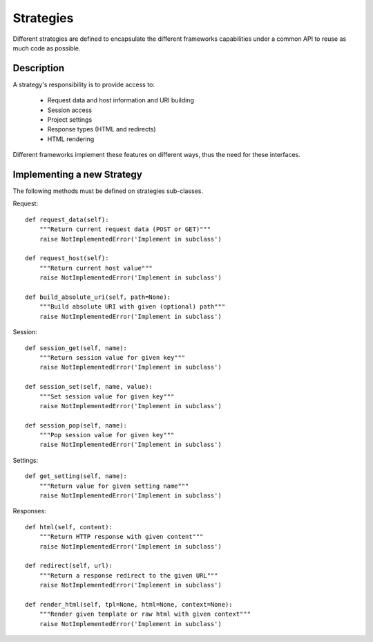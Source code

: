 Strategies
==========

Different strategies are defined to encapsulate the different frameworks
capabilities under a common API to reuse as much code as possible.


Description
-----------

A strategy's responsibility is to provide access to:

    * Request data and host information and URI building
    * Session access
    * Project settings
    * Response types (HTML and redirects)
    * HTML rendering

Different frameworks implement these features on different ways, thus the need
for these interfaces.


Implementing a new Strategy
---------------------------

The following methods must be defined on strategies sub-classes.

Request::

    def request_data(self):
        """Return current request data (POST or GET)"""
        raise NotImplementedError('Implement in subclass')

    def request_host(self):
        """Return current host value"""
        raise NotImplementedError('Implement in subclass')

    def build_absolute_uri(self, path=None):
        """Build absolute URI with given (optional) path"""
        raise NotImplementedError('Implement in subclass')


Session::

    def session_get(self, name):
        """Return session value for given key"""
        raise NotImplementedError('Implement in subclass')

    def session_set(self, name, value):
        """Set session value for given key"""
        raise NotImplementedError('Implement in subclass')

    def session_pop(self, name):
        """Pop session value for given key"""
        raise NotImplementedError('Implement in subclass')


Settings::

    def get_setting(self, name):
        """Return value for given setting name"""
        raise NotImplementedError('Implement in subclass')


Responses::

    def html(self, content):
        """Return HTTP response with given content"""
        raise NotImplementedError('Implement in subclass')

    def redirect(self, url):
        """Return a response redirect to the given URL"""
        raise NotImplementedError('Implement in subclass')

    def render_html(self, tpl=None, html=None, context=None):
        """Render given template or raw html with given context"""
        raise NotImplementedError('Implement in subclass')
